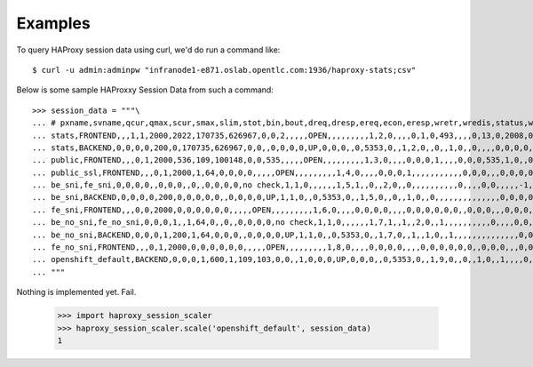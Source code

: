 ========
Examples
========

To query HAProxy session data using curl, we'd do run a command like::

    $ curl -u admin:adminpw "infranode1-e871.oslab.opentlc.com:1936/haproxy-stats;csv"

Below is some sample HAProxxy Session Data from such a command::

    >>> session_data = """\
    ... # pxname,svname,qcur,qmax,scur,smax,slim,stot,bin,bout,dreq,dresp,ereq,econ,eresp,wretr,wredis,status,weight,act,bck,chkfail,chkdown,lastchg,downtime,qlimit,pid,iid,sid,throttle,lbtot,tracked,type,rate,rate_lim,rate_max,check_status,check_code,check_duration,hrsp_1xx,hrsp_2xx,hrsp_3xx,hrsp_4xx,hrsp_5xx,hrsp_other,hanafail,req_rate,req_rate_max,req_tot,cli_abrt,srv_abrt,comp_in,comp_out,comp_byp,comp_rsp,lastsess,last_chk,last_agt,qtime,ctime,rtime,ttime,
    ... stats,FRONTEND,,,1,1,2000,2022,170735,626967,0,0,2,,,,,OPEN,,,,,,,,,1,2,0,,,,0,1,0,493,,,,0,13,0,2008,0,0,,1,493,2022,,,0,0,0,0,,,,,,,,
    ... stats,BACKEND,0,0,0,0,200,0,170735,626967,0,0,,0,0,0,0,UP,0,0,0,,0,5353,0,,1,2,0,,0,,1,0,,0,,,,0,0,0,0,0,0,,,,,0,0,0,0,0,0,0,,,0,0,0,0,
    ... public,FRONTEND,,,0,1,2000,536,109,100148,0,0,535,,,,,OPEN,,,,,,,,,1,3,0,,,,0,0,0,1,,,,0,0,0,535,1,0,,0,1,536,,,0,0,0,0,,,,,,,,
    ... public_ssl,FRONTEND,,,0,1,2000,1,64,0,0,0,0,,,,,OPEN,,,,,,,,,1,4,0,,,,0,0,0,1,,,,,,,,,,,0,0,0,,,0,0,0,0,,,,,,,,
    ... be_sni,fe_sni,0,0,0,0,,0,0,0,,0,,0,0,0,0,no check,1,1,0,,,,,,1,5,1,,0,,2,0,,0,,,,,,,,,,0,,,,0,0,,,,,-1,,,0,0,0,0,
    ... be_sni,BACKEND,0,0,0,0,200,0,0,0,0,0,,0,0,0,0,UP,1,1,0,,0,5353,0,,1,5,0,,0,,1,0,,0,,,,,,,,,,,,,,0,0,0,0,0,0,-1,,,0,0,0,0,
    ... fe_sni,FRONTEND,,,0,0,2000,0,0,0,0,0,0,,,,,OPEN,,,,,,,,,1,6,0,,,,0,0,0,0,,,,0,0,0,0,0,0,,0,0,0,,,0,0,0,0,,,,,,,,
    ... be_no_sni,fe_no_sni,0,0,0,1,,1,64,0,,0,,0,0,0,0,no check,1,1,0,,,,,,1,7,1,,1,,2,0,,1,,,,,,,,,,0,,,,0,0,,,,,4517,,,0,1,0,1,
    ... be_no_sni,BACKEND,0,0,0,1,200,1,64,0,0,0,,0,0,0,0,UP,1,1,0,,0,5353,0,,1,7,0,,1,,1,0,,1,,,,,,,,,,,,,,0,0,0,0,0,0,4517,,,0,1,0,1,
    ... fe_no_sni,FRONTEND,,,0,1,2000,0,0,0,0,0,0,,,,,OPEN,,,,,,,,,1,8,0,,,,0,0,0,0,,,,0,0,0,0,0,0,,0,0,0,,,0,0,0,0,,,,,,,,
    ... openshift_default,BACKEND,0,0,0,1,600,1,109,103,0,0,,1,0,0,0,UP,0,0,0,,0,5353,0,,1,9,0,,0,,1,0,,1,,,,0,0,0,0,1,0,,,,,0,0,0,0,0,0,-1,,,0,0,0,0,
    ... """

Nothing is implemented yet. Fail.

    >>> import haproxy_session_scaler
    >>> haproxy_session_scaler.scale('openshift_default', session_data)
    1
